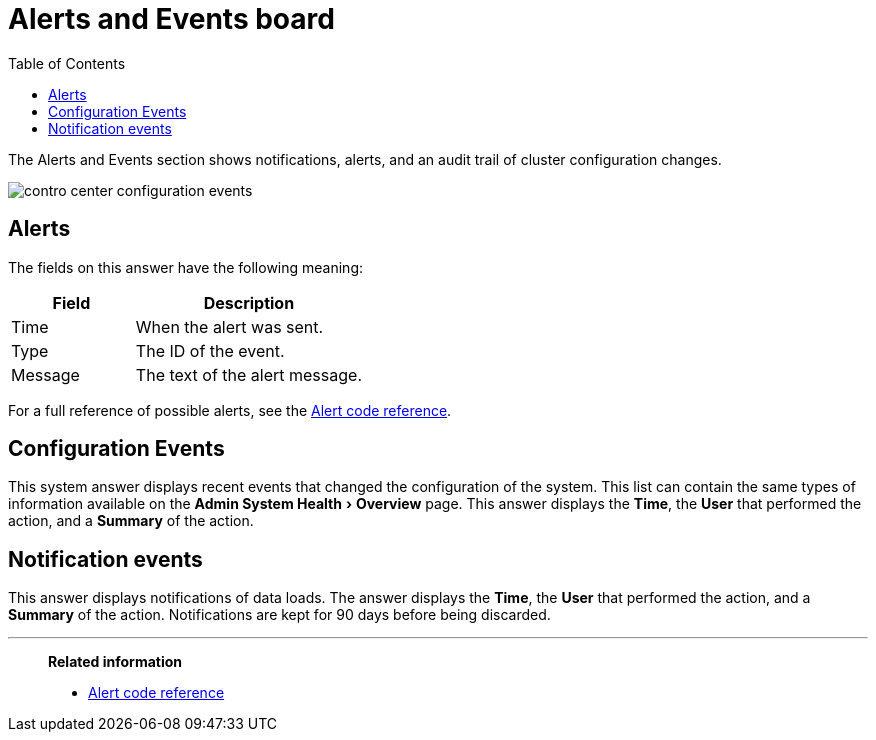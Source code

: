 = Alerts and Events board
:experimental:
:last_updated: 11/18/2019
:toc: false

The Alerts and Events section shows notifications, alerts, and an audit trail of cluster configuration changes.


image::contro_center_configuration_events.png[]

== Alerts

The fields on this answer have the following meaning:
[cols="35%,65%",options="header]
|===
| Field | Description

| Time | When the alert was sent.
| Type | The ID of the event.
| Message | The text of the alert message.
|===

For a full reference of possible alerts, see the xref:alerts-reference.adoc[Alert code reference].

== Configuration Events

This system answer displays recent events that changed the configuration of the system.
This list can contain the same types of information available on the menu:Admin System Health[Overview] page.
This answer displays the *Time*, the *User* that performed the action, and a *Summary* of the action.

== Notification events

This answer displays notifications of data loads.
The answer displays the *Time*, the *User* that performed the action, and a *Summary* of the action.
Notifications are kept for 90 days before being discarded.

'''
> **Related information**
>
> * xref:alerts-reference.adoc[Alert code reference]
